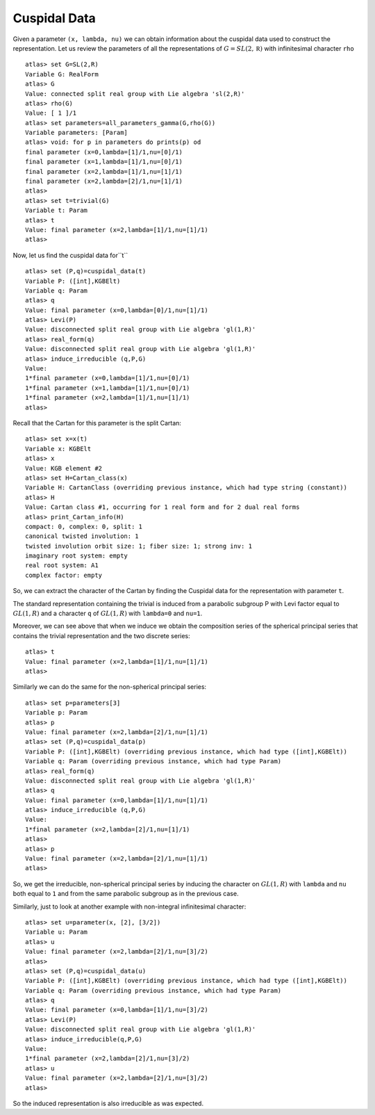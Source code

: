 Cuspidal Data
==============

Given a parameter ``(x, lambda, nu)`` we can obtain information about
the cuspidal data used to construct the representation. Let us review the parameters of all the representations of :math:`G=SL(2,\mathbb R)` with infinitesimal character ``rho`` ::

    atlas> set G=SL(2,R)
    Variable G: RealForm
    atlas> G
    Value: connected split real group with Lie algebra 'sl(2,R)'
    atlas> rho(G)
    Value: [ 1 ]/1
    atlas> set parameters=all_parameters_gamma(G,rho(G))
    Variable parameters: [Param]
    atlas> void: for p in parameters do prints(p) od
    final parameter (x=0,lambda=[1]/1,nu=[0]/1)
    final parameter (x=1,lambda=[1]/1,nu=[0]/1)
    final parameter (x=2,lambda=[1]/1,nu=[1]/1)
    final parameter (x=2,lambda=[2]/1,nu=[1]/1)
    atlas>
    atlas> set t=trivial(G)
    Variable t: Param
    atlas> t
    Value: final parameter (x=2,lambda=[1]/1,nu=[1]/1)
    atlas>

Now, let us find the cuspidal data for``t`` ::

    atlas> set (P,q)=cuspidal_data(t)
    Variable P: ([int],KGBElt)
    Variable q: Param
    atlas> q
    Value: final parameter (x=0,lambda=[0]/1,nu=[1]/1)
    atlas> Levi(P)
    Value: disconnected split real group with Lie algebra 'gl(1,R)'
    atlas> real_form(q)
    Value: disconnected split real group with Lie algebra 'gl(1,R)'
    atlas> induce_irreducible (q,P,G)
    Value: 
    1*final parameter (x=0,lambda=[1]/1,nu=[0]/1)
    1*final parameter (x=1,lambda=[1]/1,nu=[0]/1)
    1*final parameter (x=2,lambda=[1]/1,nu=[1]/1)
    atlas> 

Recall that the Cartan for this parameter is the split Cartan::

    atlas> set x=x(t)
    Variable x: KGBElt
    atlas> x
    Value: KGB element #2
    atlas> set H=Cartan_class(x)
    Variable H: CartanClass (overriding previous instance, which had type string (constant))
    atlas> H
    Value: Cartan class #1, occurring for 1 real form and for 2 dual real forms
    atlas> print_Cartan_info(H)
    compact: 0, complex: 0, split: 1
    canonical twisted involution: 1
    twisted involution orbit size: 1; fiber size: 1; strong inv: 1
    imaginary root system: empty
    real root system: A1
    complex factor: empty

So, we can extract the character of the Cartan by finding the Cuspidal
data for the representation with parameter ``t``. 

The standard representation containing the trivial is induced from a
parabolic subgroup P with Levi factor equal to :math:`GL(1,R)` and a
character ``q`` of :math:`GL(1,R)` with ``lambda=0`` and ``nu=1``.
 
Moreover, we can see above that when we induce we obtain the composition series
of the spherical principal series that contains the trivial
representation and the two discrete series::

    atlas> t
    Value: final parameter (x=2,lambda=[1]/1,nu=[1]/1)
    atlas>

Similarly we can do the same for the non-spherical principal series::

    atlas> set p=parameters[3]
    Variable p: Param
    atlas> p
    Value: final parameter (x=2,lambda=[2]/1,nu=[1]/1)
    atlas> set (P,q)=cuspidal_data(p)
    Variable P: ([int],KGBElt) (overriding previous instance, which had type ([int],KGBElt))
    Variable q: Param (overriding previous instance, which had type Param)
    atlas> real_form(q)
    Value: disconnected split real group with Lie algebra 'gl(1,R)'
    atlas> q
    Value: final parameter (x=0,lambda=[1]/1,nu=[1]/1)
    atlas> induce_irreducible (q,P,G)
    Value: 
    1*final parameter (x=2,lambda=[2]/1,nu=[1]/1)
    atlas> 
    atlas> p
    Value: final parameter (x=2,lambda=[2]/1,nu=[1]/1)
    atlas>

So, we get the irreducible, non-spherical principal series by inducing
the character on :math:`GL(1,R)` with ``lambda`` and ``nu`` both equal
to ``1`` and from the same parabolic subgroup as in the previous
case. 


Similarly, just to look at another example with non-integral infinitesimal character::

   atlas> set u=parameter(x, [2], [3/2])
   Variable u: Param
   atlas> u
   Value: final parameter (x=2,lambda=[2]/1,nu=[3]/2)
   atlas>
   atlas> set (P,q)=cuspidal_data(u)
   Variable P: ([int],KGBElt) (overriding previous instance, which had type ([int],KGBElt))
   Variable q: Param (overriding previous instance, which had type Param)
   atlas> q
   Value: final parameter (x=0,lambda=[1]/1,nu=[3]/2)
   atlas> Levi(P)
   Value: disconnected split real group with Lie algebra 'gl(1,R)'
   atlas> induce_irreducible(q,P,G)
   Value: 
   1*final parameter (x=2,lambda=[2]/1,nu=[3]/2)
   atlas> u
   Value: final parameter (x=2,lambda=[2]/1,nu=[3]/2)
   atlas> 

So the induced representation is also irreducible as was expected.



